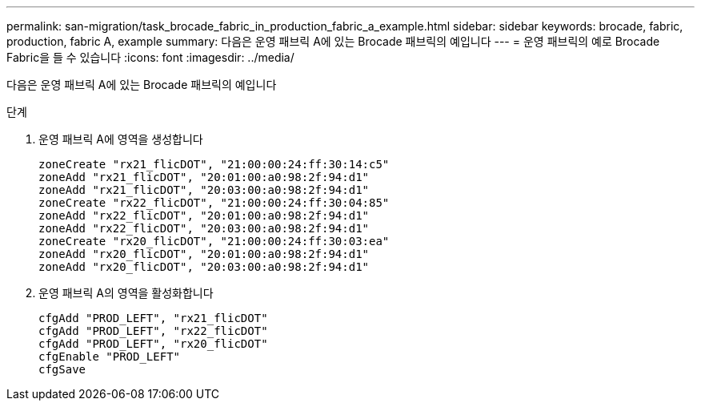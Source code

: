 ---
permalink: san-migration/task_brocade_fabric_in_production_fabric_a_example.html 
sidebar: sidebar 
keywords: brocade, fabric, production, fabric A, example 
summary: 다음은 운영 패브릭 A에 있는 Brocade 패브릭의 예입니다 
---
= 운영 패브릭의 예로 Brocade Fabric을 들 수 있습니다
:icons: font
:imagesdir: ../media/


[role="lead"]
다음은 운영 패브릭 A에 있는 Brocade 패브릭의 예입니다

.단계
. 운영 패브릭 A에 영역을 생성합니다
+
[listing]
----
zoneCreate "rx21_flicDOT", "21:00:00:24:ff:30:14:c5"
zoneAdd "rx21_flicDOT", "20:01:00:a0:98:2f:94:d1"
zoneAdd "rx21_flicDOT", "20:03:00:a0:98:2f:94:d1"
zoneCreate "rx22_flicDOT", "21:00:00:24:ff:30:04:85"
zoneAdd "rx22_flicDOT", "20:01:00:a0:98:2f:94:d1"
zoneAdd "rx22_flicDOT", "20:03:00:a0:98:2f:94:d1"
zoneCreate "rx20_flicDOT", "21:00:00:24:ff:30:03:ea"
zoneAdd "rx20_flicDOT", "20:01:00:a0:98:2f:94:d1"
zoneAdd "rx20_flicDOT", "20:03:00:a0:98:2f:94:d1"
----
. 운영 패브릭 A의 영역을 활성화합니다
+
[listing]
----
cfgAdd "PROD_LEFT", "rx21_flicDOT"
cfgAdd "PROD_LEFT", "rx22_flicDOT"
cfgAdd "PROD_LEFT", "rx20_flicDOT"
cfgEnable "PROD_LEFT"
cfgSave
----

